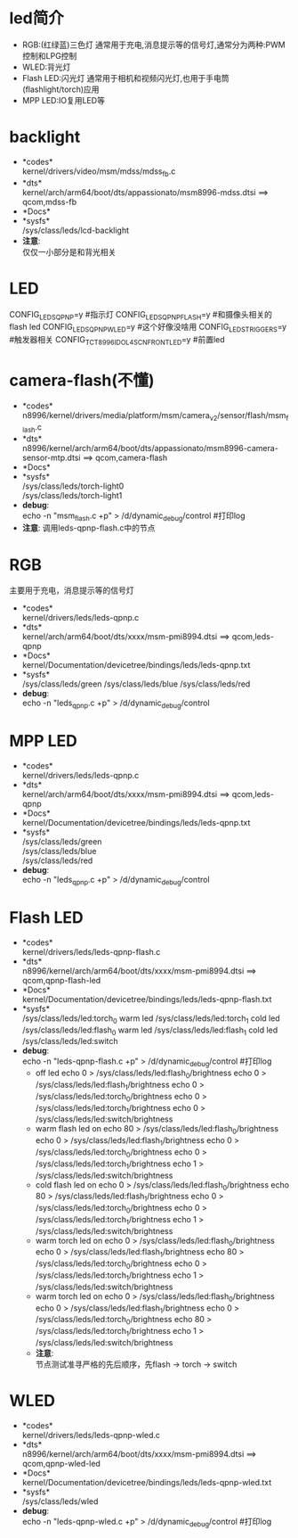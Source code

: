 * led简介
  + RGB:(红绿蓝)三色灯
    通常用于充电,消息提示等的信号灯,通常分为两种:PWM控制和LPG控制
  + WLED:背光灯
  + Flash LED:闪光灯
    通常用于相机和视频闪光灯,也用于手电筒(flashlight/torch)应用
  + MPP LED:IO复用LED等
* backlight
 + *codes*\\
   kernel/drivers/video/msm/mdss/mdss_fb.c\\
 + *dts*\\
   kernel/arch/arm64/boot/dts/appassionato/msm8996-mdss.dtsi ==> qcom,mdss-fb\\
 + *Docs*\\
 + *sysfs*\\
   /sys/class/leds/lcd-backlight\\
 + *注意*:\\
   仅仅一小部分是和背光相关\\
* LED
  CONFIG_LEDS_QPNP=y       #指示灯
  CONFIG_LEDS_QPNP_FLASH=y #和摄像头相关的flash led
  CONFIG_LEDS_QPNP_WLED=y  #这个好像没啥用
  CONFIG_LEDS_TRIGGERS=y   #触发器相关
  CONFIG_TCT_8996_IDOL4SCN_FRONT_LED=y #前置led
* camera-flash(不懂)
  + *codes*\\
    n8996/kernel/drivers/media/platform/msm/camera_v2/sensor/flash/msm_flash.c\\
  + *dts*\\
    n8996/kernel/arch/arm64/boot/dts/appassionato/msm8996-camera-sensor-mtp.dtsi ==> qcom,camera-flash\\
  + *Docs*\\
  + *sysfs*\\
    /sys/class/leds/torch-light0\\
    /sys/class/leds/torch-light1\\
  + *debug*:\\
    echo -n "msm_flash.c +p" > /d/dynamic_debug/control  #打印log
  + *注意*:
    调用leds-qpnp-flash.c中的节点
* RGB
  主要用于充电，消息提示等的信号灯
  + *codes*\\
    kernel/drivers/leds/leds-qpnp.c
  + *dts*\\
    kernel/arch/arm64/boot/dts/xxxx/msm-pmi8994.dtsi ==> qcom,leds-qpnp
  + *Docs*\\
    kernel/Documentation/devicetree/bindings/leds/leds-qpnp.txt\\
  + *sysfs*\\
    /sys/class/leds/green
    /sys/class/leds/blue
    /sys/class/leds/red
  + *debug*:\\
    echo -n "leds_qpnp.c +p" > /d/dynamic_debug/control
* MPP LED
  + *codes*\\
    kernel/drivers/leds/leds-qpnp.c
  + *dts*\\
    kernel/arch/arm64/boot/dts/xxxx/msm-pmi8994.dtsi ==> qcom,leds-qpnp
  + *Docs*\\
    kernel/Documentation/devicetree/bindings/leds/leds-qpnp.txt\\
  + *sysfs*\\
    /sys/class/leds/green\\
    /sys/class/leds/blue\\
    /sys/class/leds/red\\
  + *debug*:\\
    echo -n "leds_qpnp.c +p" > /d/dynamic_debug/control
* Flash LED
  + *codes*\\
    kernel/drivers/leds/leds-qpnp-flash.c\\
  + *dts*\\
    n8996/kernel/arch/arm64/boot/dts/xxxx/msm-pmi8994.dtsi ==> qcom,qpnp-flash-led\\
  + *Docs*\\
    kernel/Documentation/devicetree/bindings/leds/leds-qpnp-flash.txt
  + *sysfs*\\
    /sys/class/leds/led:torch_0   warm led
    /sys/class/leds/led:torch_1   cold led
    /sys/class/leds/led:flash_0   warm led
    /sys/class/leds/led:flash_1   cold led
    /sys/class/leds/led:switch
  + *debug*:\\
    echo -n "leds-qpnp-flash.c +p" > /d/dynamic_debug/control  #打印log
    + off led
      echo 0 > /sys/class/leds/led:flash_0/brightness
      echo 0 > /sys/class/leds/led:flash_1/brightness
      echo 0 > /sys/class/leds/led:torch_0/brightness
      echo 0 > /sys/class/leds/led:torch_1/brightness
      echo 0 > /sys/class/leds/led:switch/brightness
    + warm flash led on
      echo 80 > /sys/class/leds/led:flash_0/brightness
      echo 0 > /sys/class/leds/led:flash_1/brightness
      echo 0 > /sys/class/leds/led:torch_0/brightness
      echo 0 > /sys/class/leds/led:torch_1/brightness
      echo 1 > /sys/class/leds/led:switch/brightness
    + cold flash led on
      echo 0 > /sys/class/leds/led:flash_0/brightness
      echo 80 > /sys/class/leds/led:flash_1/brightness
      echo 0 > /sys/class/leds/led:torch_0/brightness
      echo 0 > /sys/class/leds/led:torch_1/brightness
      echo 1 > /sys/class/leds/led:switch/brightness
    + warm torch led on
      echo 0 > /sys/class/leds/led:flash_0/brightness
      echo 0 > /sys/class/leds/led:flash_1/brightness
      echo 80 > /sys/class/leds/led:torch_0/brightness
      echo 0 > /sys/class/leds/led:torch_1/brightness
      echo 1 > /sys/class/leds/led:switch/brightness
    + warm torch led on
      echo 0 > /sys/class/leds/led:flash_0/brightness
      echo 0 > /sys/class/leds/led:flash_1/brightness
      echo 0 > /sys/class/leds/led:torch_0/brightness
      echo 80 > /sys/class/leds/led:torch_1/brightness
      echo 1 > /sys/class/leds/led:switch/brightness
    + *注意*:\\
      节点测试准寻严格的先后顺序，先flash -> torch -> switch\\
* WLED
  + *codes*\\
    kernel/drivers/leds/leds-qpnp-wled.c\\
  + *dts*\\
    n8996/kernel/arch/arm64/boot/dts/xxxx/msm-pmi8994.dtsi ==> qcom,qpnp-wled-led\\
  + *Docs*\\
    kernel/Documentation/devicetree/bindings/leds/leds-qpnp-wled.txt
  + *sysfs*\\
    /sys/class/leds/wled
  + *debug*:\\
    echo -n "leds-qpnp-wled.c +p" > /d/dynamic_debug/control  #打印log
